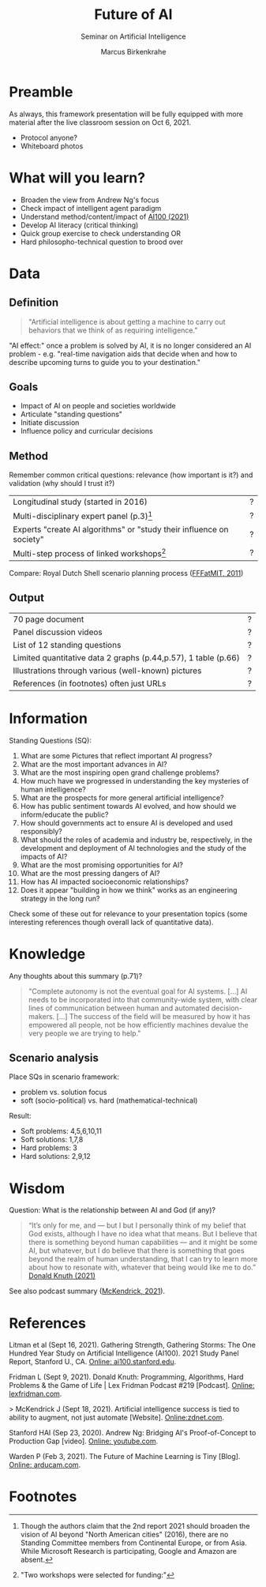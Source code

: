 #+TITLE:Future of AI
#+AUTHOR: Marcus Birkenkrahe
#+Subtitle: Seminar on Artificial Intelligence
#+OPTIONS: toc:nil num:nil ^:nil
#+INFOJS_OPT: :view:info
* Preamble
As always, this framework presentation will be fully equipped with
more material after the live classroom session on Oct 6, 2021.

  * Protocol anyone?
  * Whiteboard photos

* What will you learn?

  * Broaden the view from Andrew Ng's focus
  * Check impact of intelligent agent paradigm
  * Understand method/content/impact of [[ai100][AI100 (2021)]]
  * Develop AI literacy (critical thinking)
  * Quick group exercise to check understanding OR
  * Hard philosopho-technical question to brood over

* Data

** Definition

   #+begin_quote
   "Artificial intelligence is about getting a machine to carry out
   behaviors that we think of as requiring intelligence."
   #+end_quote

   "AI effect:" once a problem is solved by AI, it is no longer
   considered an AI problem - e.g. "real-time navigation aids that
   decide when and how to describe upcoming turns to guide you to your
   destination."

** Goals

   * Impact of AI on people and societies worldwide
   * Articulate "standing questions"
   * Initiate discussion
   * Influence policy and curricular decisions

** Method

   Remember common critical questions: relevance (how important is
   it?) and validation (why should I trust it?)

   | Longitudinal study (started in 2016)                                 | ? |
   | Multi-disciplinary expert panel (p.3)[fn:1]                          | ? |
   | Experts "create AI algorithms" or "study their influence on society" | ? |
   | Multi-step process of linked workshops[fn:2]                         | ? |

   Compare: Royal Dutch Shell scenario planning process ([[https://youtu.be/yVgxZnRT54E][FFFatMIT,
   2011]])

** Output

   | 70 page document                                               | ? |
   | Panel discussion videos                                        | ? |
   | List of 12 standing questions                                  | ? |
   | Limited quantitative data 2 graphs (p.44,p.57), 1 table (p.66) | ? |
   | Illustrations through various (well-known) pictures            | ? |
   | References (in footnotes) often just URLs                      | ? |

* Information

  Standing Questions (SQ):

  1) What are some Pictures that reflect important AI progress?
  2) What are the most important advances in AI?
  3) What are the most inspiring open grand challenge problems?
  4) How much have we progressed in understanding the key mysteries of
     human intelligence?
  5) What are the prospects for more general artificial intelligence?
  6) How has public sentiment towards AI evolved, and how should we
     inform/educate the public?
  7) How should governments act to ensure AI is developed and used
     responsibly?
  8) What should the roles of academia and industry be, respectively,
     in the development and deployment of AI technologies and the
     study of the impacts of AI?
  9) What are the most promising opportunities for AI?
  10) What are the most pressing dangers of AI?
  11) How has AI impacted socioeconomic relationships?
  12) Does it appear "building in how we think" works as an
      engineering strategy in the long run?

  Check some of these out for relevance to your presentation topics
  (some interesting references though overall lack of quantitative
  data).

* Knowledge

  Any thoughts about this summary (p.71)?

  #+begin_quote
  "Complete autonomy is not the eventual goal for AI systems. [...] AI
  needs to be incorporated into that community-wide system, with clear
  lines of communication between human and automated
  decision-makers. [...] The success of the field will be measured by
  how it has empowered all people, not be how efficiently machines
  devalue the very people we are trying to help."
  #+end_quote

** Scenario analysis

   Place SQs in scenario framework:
   * problem vs. solution focus
   * soft (socio-political) vs. hard (mathematical-technical)

   Result:
   * Soft problems: 4,5,6,10,11
   * Soft solutions: 1,7,8
   * Hard problems: 3
   * Hard solutions: 2,9,12

* Wisdom

  Question: What is the relationship between AI and God (if any)?

  #+begin_quote
  “It’s only for me, and — but I but I personally think of my belief
  that God exists, although I have no idea what that means. But I
  believe that there is something beyond human capabilities — and it
  might be some AI, but whatever, but I do believe that there is
  something that goes beyond the realm of human understanding, that I
  can try to learn more about how to resonate with, whatever that
  being would like me to do.” [[knuth][Donald Knuth (2021)]]
  #+end_quote

  See also podcast summary ([[zdnet][McKendrick, 2021]]).

* References

  <<ai100>> Litman et al (Sept 16, 2021). Gathering Strength,
  Gathering Storms: The One Hundred Year Study on Artificial
  Intelligence (AI100). 2021 Study Panel Report, Stanford U.,
  CA. [[https://ai100.stanford.edu/sites/g/files/sbiybj18871/files/media/file/AI100Report_MT_10.pdf][Online: ai100.stanford.edu]].

  <<knuth>> Fridman L (Sept 9, 2021). Donald Knuth: Programming,
  Algorithms, Hard Problems & the Game of Life | Lex Fridman Podcast
  #219 [Podcast]. [[https://lexfridman.com/donald-knuth-2/][Online: lexfridman.com]].

  <<zdnet>>> McKendrick J (Sept 18, 2021). Artificial intelligence
  success is tied to ability to augment, not just automate
  [Website]. [[https://www.zdnet.com/article/artificial-intelligence-success-is-tied-to-ability-to-augment-not-just-automate/][Online:zdnet.com]].

  <<ng>> Stanford HAI (Sep 23, 2020). Andrew Ng: Bridging AI's
  Proof-of-Concept to Production Gap [video]. [[https://youtu.be/tsPuVAMaADY][Online: youtube.com]].

  Warden P (Feb 3, 2021). The Future of Machine Learning is Tiny
  [Blog]. [[https://www.arducam.com/raspberry-pi-pico-tensorflow-lite-micro-person-detection-arducam/][Online: arducam.com]].

* Footnotes

[fn:2]"Two workshops were selected for funding:"

[fn:1]Though the authors claim that the 2nd report 2021 should broaden
the vision of AI beyond "North American cities" (2016), there are no
Standing Committee members from Continental Europe, or from
Asia. While Microsoft Research is participating, Google and Amazon are
absent.
